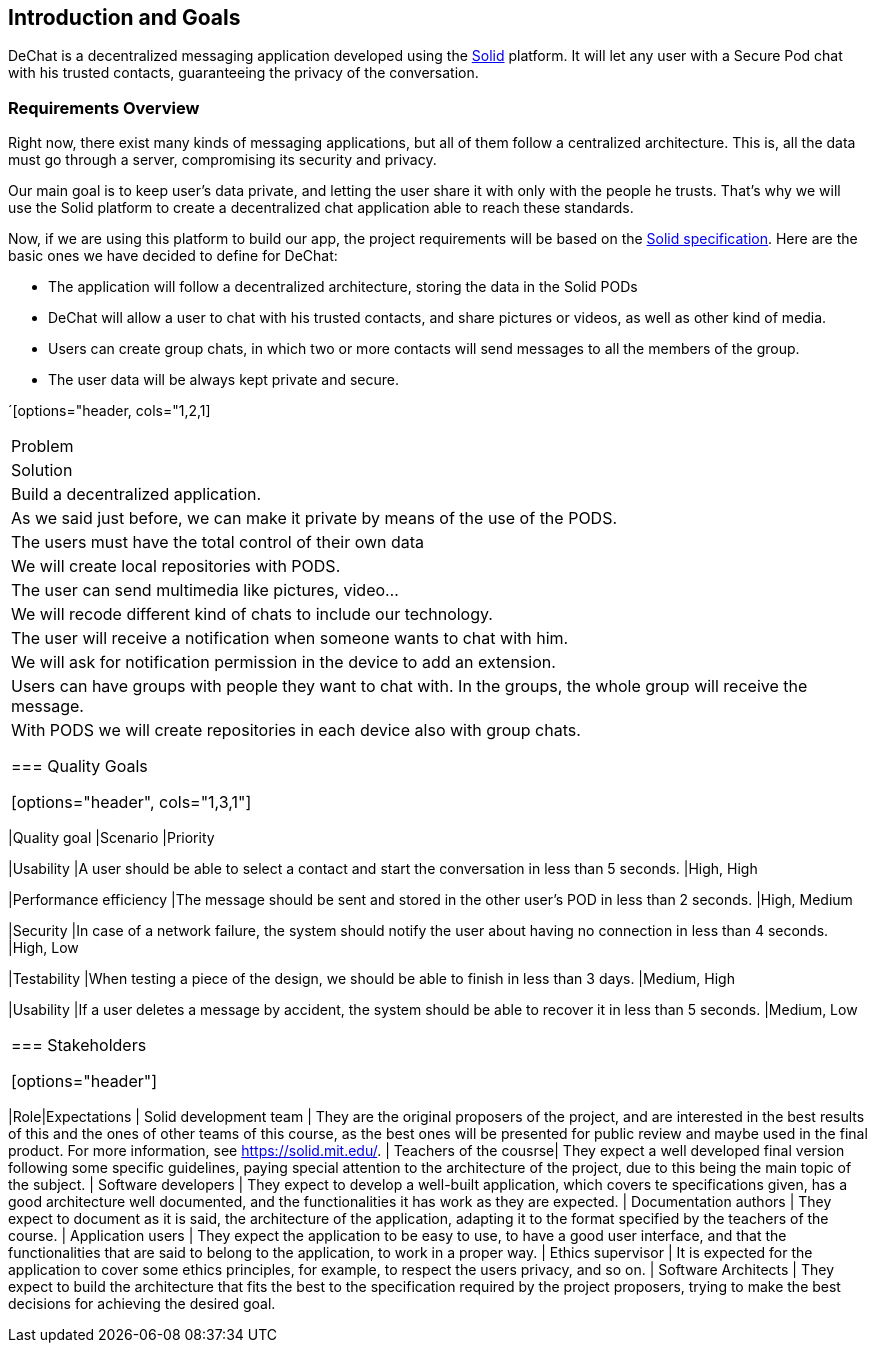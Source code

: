 [[section-introduction-and-goals]]
== Introduction and Goals

[role="arc42help"]
****
DeChat is a decentralized messaging application developed using the https://solid.mit.edu[Solid] platform.
It will let any user with a Secure Pod chat with his trusted contacts, guaranteeing the privacy of the conversation.
****

=== Requirements Overview

Right now, there exist many kinds of messaging applications, but all of them follow a centralized architecture. This is, all the data must go through a server, compromising its security and privacy.

Our main goal is to keep user's data private, and letting the user share it with only with the people he trusts. That's why we will use the Solid platform to create a decentralized chat application able to reach these standards.

Now, if we are using this platform to build our app, the project requirements will be based on the https://github.com/solid/solid-spec[Solid specification].
Here are the basic ones we have decided to define for DeChat:

- The application will follow a decentralized architecture, storing the data in the Solid PODs
- DeChat will allow a user to chat with his trusted contacts, and share pictures or videos, as well as other kind of media.
- Users can create group chats, in which two or more contacts will send messages to all the members of the group.
- The user data will be always kept private and secure.

´[options="header, cols="1,2,1]
|===
|Problem
|Solution

|Build a decentralized application. 
|As we said just before, we can make it private by means of the use of the PODS. 

|The users must have the total control of their own data 
|We will create local repositories with PODS. 

|The user can send multimedia like pictures, video... 
|We will recode different kind of chats to include our technology. 

|The user will receive a notification when someone wants to chat with him. 
|We will ask for notification permission in the device to add an extension. 

|Users can have groups with people they want to chat with. In the groups, the whole group will receive the message. 
|With PODS we will create repositories in each device also with group chats. 

=== Quality Goals

[options="header", cols="1,3,1"]
|===
|Quality goal
|Scenario
|Priority

|Usability
|A user should be able to select a contact and start the conversation in less than 
5 seconds.
|High, High

|Performance efficiency
|The message should be sent and stored in the other user's POD in less than 2 
seconds.
|High, Medium

|Security
|In case of a network failure, the system should notify the user about having 
no connection in less than 4 seconds.
|High, Low

|Testability
|When testing a piece of the design, we should be able to finish in less than 
3 days.
|Medium, High

|Usability
|If a user deletes a message by accident, the system should be able to recover it 
in less than 5 seconds.
|Medium, Low
|===


=== Stakeholders

[options="header"]
|===
|Role|Expectations
| Solid development team | They are the original proposers of the project, and are interested in the best results of this and the ones of other teams of this course, as the best ones will be presented for public review and maybe used in the final product. For more information, see https://solid.mit.edu/.
| Teachers of the cousrse| They expect a well developed final version following some specific guidelines, paying special attention to the architecture of the project, due to this being the main topic of the subject.
| Software developers | They expect to develop a well-built application, which covers te specifications given, has a good architecture well documented, and the functionalities it has work as they are expected.
| Documentation authors | They expect to document as it is said, the architecture of the application, adapting it to the format specified by the teachers of the course.
| Application users | They expect the application to be easy to use, to have a good user interface, and that the functionalities that are said to belong to the application, to work in a proper way.
| Ethics supervisor | It is expected for the application to cover some ethics principles, for example, to respect the users privacy, and so on.
| Software Architects | They expect to build the architecture that fits the best to the specification required by the project proposers, trying to make the best decisions for achieving the desired goal.
|===